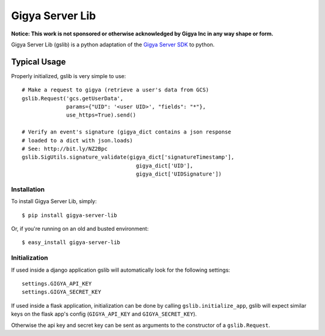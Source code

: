 ================
Gigya Server Lib
================

**Notice: This work is not sponsored or otherwise acknowledged by Gigya Inc in any way shape or form.**

Gigya Server Lib (gslib) is a python adaptation of the `Gigya Server SDK <http://developers.gigya.com/030_Server_SDKs>`_ to python.

Typical Usage
=============

Properly initialized, gslib is very simple to use::

    # Make a request to gigya (retrieve a user's data from GCS)
    gslib.Request('gcs.getUserData',
                  params={"UID": '<user UID>', "fields": "*"},
                  use_https=True).send()
    
    # Verify an event's signature (gigya_dict contains a json response 
    # loaded to a dict with json.loads)
    # See: http://bit.ly/NZ2Bpc
    gslib.SigUtils.signature_validate(gigya_dict['signatureTimestamp'],
                                        gigya_dict['UID'],
                                        gigya_dict['UIDSignature'])

Installation
------------

To install Gigya Server Lib, simply: ::

    $ pip install gigya-server-lib

Or, if you're running on an old and busted environment: ::

    $ easy_install gigya-server-lib


Initialization
--------------

If used inside a django application gslib will automatically look for the following settings::

    settings.GIGYA_API_KEY
    settings.GIGYA_SECRET_KEY

If used inside a flask application, initialization can be done by calling ``gslib.initialize_app``, gslib will expect similar keys on the flask app's config (``GIGYA_API_KEY`` and ``GIGYA_SECRET_KEY``).

Otherwise the api key and secret key can be sent as arguments to the constructor of a ``gslib.Request``.